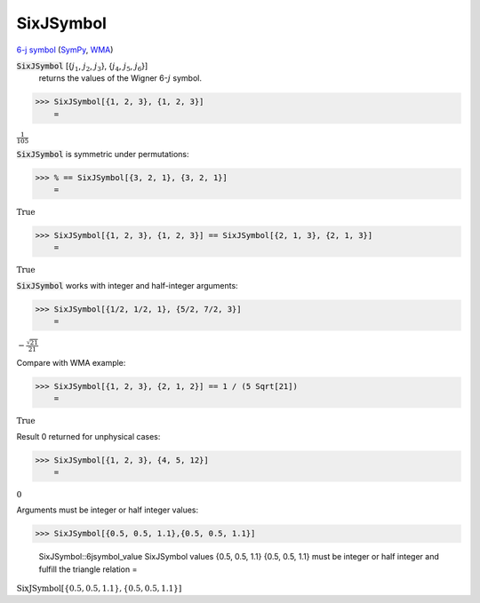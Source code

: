 SixJSymbol
==========

`6-j symbol <https://en.wikipedia.org/wiki/6-j_symbol>`_ (`SymPy <https://docs.sympy.org/latest/modules/physics/wigner.html#sympy.physics.wigner.wigner_6j>`_, `WMA <https://reference.wolfram.com/language/ref/SixJSymbol.html>`_)


:code:`SixJSymbol` [{:math:`j_1`, :math:`j_2`, :math:`j_3`}, {:math:`j_4`, :math:`j_5`, :math:`j_6`}]
    returns the values of the Wigner 6-:math:`j` symbol.





>>> SixJSymbol[{1, 2, 3}, {1, 2, 3}]
    =

:math:`\frac{1}{105}`



:code:`SixJSymbol`  is symmetric under permutations:

>>> % == SixJSymbol[{3, 2, 1}, {3, 2, 1}]
    =

:math:`\text{True}`


>>> SixJSymbol[{1, 2, 3}, {1, 2, 3}] == SixJSymbol[{2, 1, 3}, {2, 1, 3}]
    =

:math:`\text{True}`



:code:`SixJSymbol`  works with integer and half-integer arguments:

>>> SixJSymbol[{1/2, 1/2, 1}, {5/2, 7/2, 3}]
    =

:math:`-\frac{\sqrt{21}}{21}`



Compare with WMA example:

>>> SixJSymbol[{1, 2, 3}, {2, 1, 2}] == 1 / (5 Sqrt[21])
    =

:math:`\text{True}`



Result 0 returned for unphysical cases:

>>> SixJSymbol[{1, 2, 3}, {4, 5, 12}]
    =

:math:`0`



Arguments must be integer or half integer values:

>>> SixJSymbol[{0.5, 0.5, 1.1},{0.5, 0.5, 1.1}]

    SixJSymbol::6jsymbol_value SixJSymbol values {0.5, 0.5, 1.1} {0.5, 0.5, 1.1} must be integer or half integer and fulfill the triangle relation
    =

:math:`\text{SixJSymbol}\left[\left\{0.5,0.5,1.1\right\},\left\{0.5,0.5,1.1\right\}\right]`


